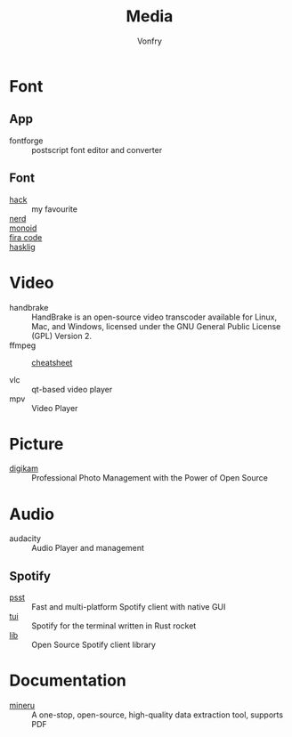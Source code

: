 :PROPERTIES:
:ID:       0d5835dd-8113-4721-92d2-4bc4d5a37ffc
:END:
#+title: Media
#+author: Vonfry

* Font
  :PROPERTIES:
  :ID:       1858b089-9320-44cf-8189-5a4619160345
  :END:
** App
   :PROPERTIES:
   :ID:       28444b6b-1806-41ea-8892-d0b5fdb15cfc
   :END:
   - fontforge :: postscript font editor and converter

** Font
   :PROPERTIES:
   :ID:       72dcf863-e483-4454-abeb-42cd8ab0d421
   :END:
   - [[https://github.com/source-foundry/Hack][hack]] :: my favourite
   - [[https://github.com/ryanoasis/nerd-fonts][nerd]] ::
   - [[https://github.com/larsenwork/monoid][monoid]] ::
   - [[https://github.com/tonsky/FiraCode][fira code]] ::
   - [[https://github.com/i-tu/Hasklig][hasklig]] ::


* Video
  :PROPERTIES:
  :ID:       da22c115-2775-4af8-9711-7543a5a02b82
  :END:
  - handbrake :: HandBrake is an open-source video transcoder available for Linux, Mac, and Windows, licensed under the GNU General Public License (GPL) Version 2.
  - ffmpeg ::
    + [[https://gist.github.com/steven2358/ba153c642fe2bb1e47485962df07c730][cheatsheet]] ::
  - vlc :: qt-based video player
  - mpv :: Video Player

* Picture
  :PROPERTIES:
  :ID:       6f6d0ff2-f7f2-4024-9809-1f2feb315219
  :END:
  - [[https://www.digikam.org/][digikam]] :: Professional Photo Management with the Power of Open Source

* Audio
  :PROPERTIES:
  :ID:       69e22d64-0eb8-4a4e-b0e8-5f04f8a35ee2
  :END:
  - audacity :: Audio Player and management
** Spotify
   :PROPERTIES:
   :ID:       8d33be1b-631a-4312-b970-72dd606c47f2
   :END:
   - [[https://github.com/jpochyla/psst][psst]] :: Fast and multi-platform Spotify client with native GUI
   - [[https://github.com/Rigellute/spotify-tui][tui]] :: Spotify for the terminal written in Rust rocket
   - [[https://github.com/librespot-org/librespot][lib]] :: Open Source Spotify client library
* Documentation
  - [[https://github.com/opendatalab/MinerU/tree/master][mineru]] :: A one-stop, open-source, high-quality data extraction tool, supports PDF
